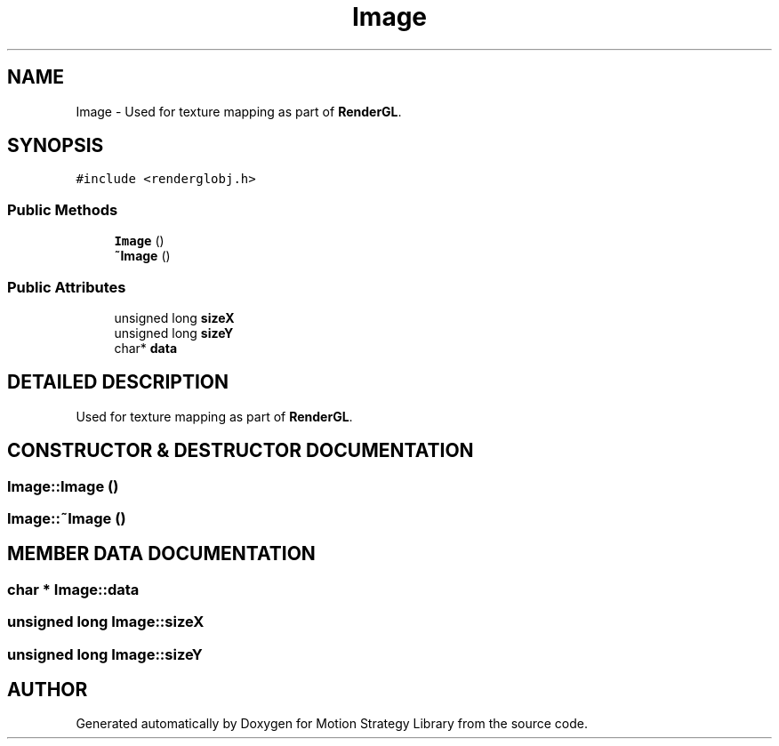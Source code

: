 .TH "Image" 3 "26 Feb 2002" "Motion Strategy Library" \" -*- nroff -*-
.ad l
.nh
.SH NAME
Image \- Used for texture mapping as part of \fBRenderGL\fP. 
.SH SYNOPSIS
.br
.PP
\fC#include <renderglobj.h>\fP
.PP
.SS "Public Methods"

.in +1c
.ti -1c
.RI "\fBImage\fP ()"
.br
.ti -1c
.RI "\fB~Image\fP ()"
.br
.in -1c
.SS "Public Attributes"

.in +1c
.ti -1c
.RI "unsigned long \fBsizeX\fP"
.br
.ti -1c
.RI "unsigned long \fBsizeY\fP"
.br
.ti -1c
.RI "char* \fBdata\fP"
.br
.in -1c
.SH "DETAILED DESCRIPTION"
.PP 
Used for texture mapping as part of \fBRenderGL\fP.
.PP
.SH "CONSTRUCTOR & DESTRUCTOR DOCUMENTATION"
.PP 
.SS "Image::Image ()"
.PP
.SS "Image::~Image ()"
.PP
.SH "MEMBER DATA DOCUMENTATION"
.PP 
.SS "char * Image::data"
.PP
.SS "unsigned long Image::sizeX"
.PP
.SS "unsigned long Image::sizeY"
.PP


.SH "AUTHOR"
.PP 
Generated automatically by Doxygen for Motion Strategy Library from the source code.
